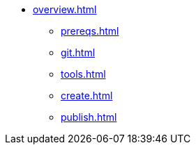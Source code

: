 * xref:overview.adoc[]
** xref:prereqs.adoc[]
** xref:git.adoc[]
** xref:tools.adoc[]
** xref:create.adoc[]
** xref:publish.adoc[]
